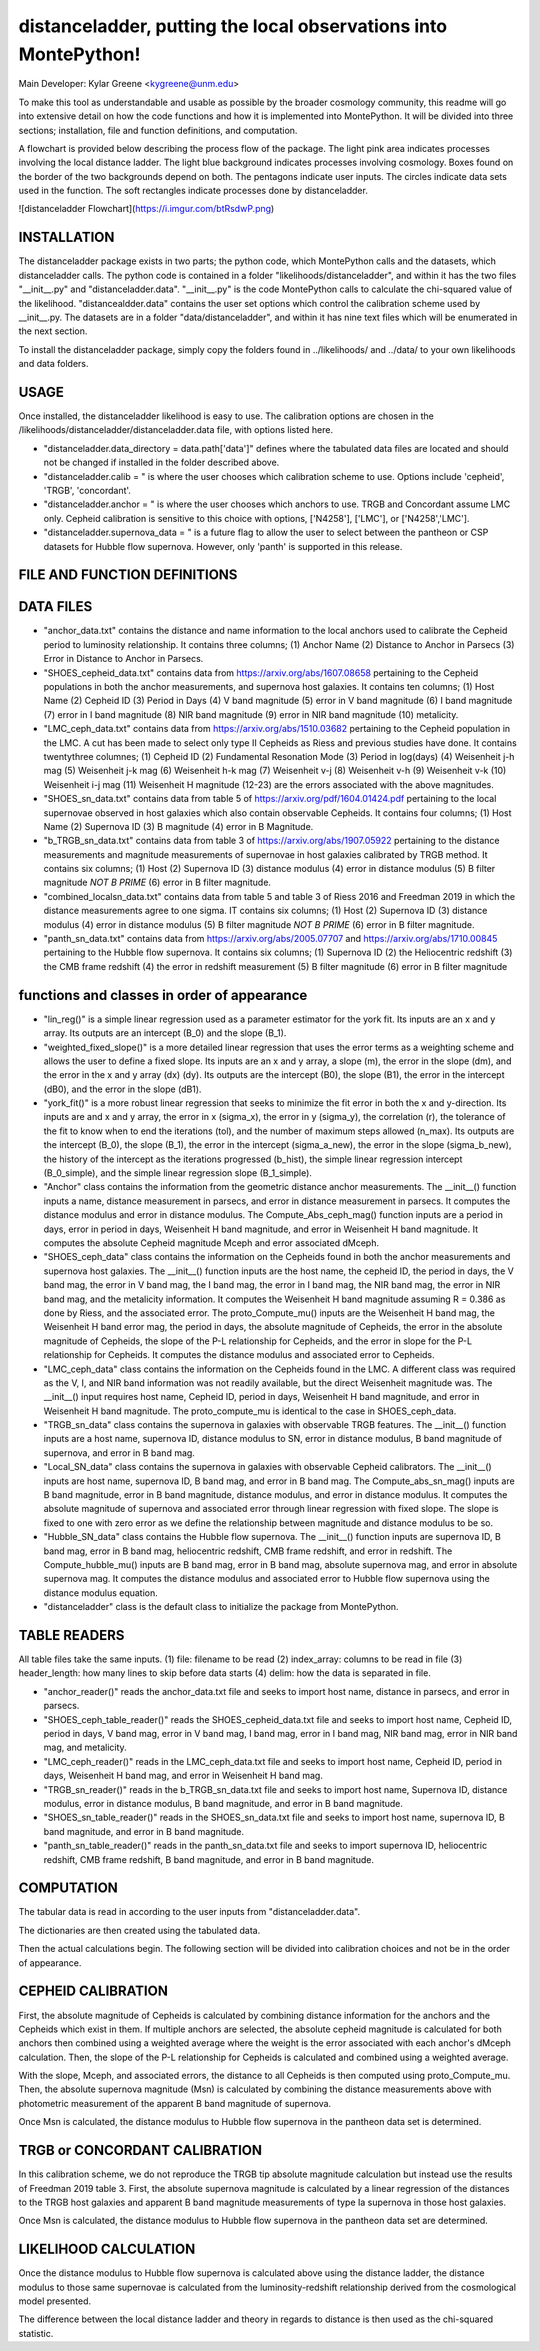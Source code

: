 distanceladder, putting the local observations into MontePython!
================================================================

Main Developer: Kylar Greene <kygreene@unm.edu>

To make this tool as understandable and usable as possible by the broader cosmology community, this readme will go into extensive detail on how the code functions and how it is implemented into MontePython. It will be divided into three sections; installation, file and function definitions, and computation.

A flowchart is provided below describing the process flow of the package. The light pink area indicates processes involving the local distance ladder. The light blue background indicates processes involving cosmology. Boxes found on the border of the two backgrounds depend on both. The pentagons indicate user inputs. The circles indicate data sets used in the function. The soft rectangles indicate processes done by distanceladder.

![distanceladder Flowchart](https://i.imgur.com/btRsdwP.png)

INSTALLATION
------------

The distanceladder package exists in two parts; the python code, which MontePython calls and the datasets, which distanceladder calls. The python code is contained in a folder "likelihoods/distanceladder", and within it has the two files "__init__.py" and "distanceladder.data". "__init__.py" is the code MontePython calls to calculate the chi-squared value of the likelihood. "distancealdder.data" contains the user set options which control the calibration scheme used by __init__.py. The datasets are in a folder "data/distanceladder", and within it has nine text files which will be enumerated in the next section.

To install the distanceladder package, simply copy the folders found in ../likelihoods/ and ../data/ to your own likelihoods and data folders.

USAGE
-----

Once installed, the distanceladder likelihood is easy to use. The calibration options are chosen in the /likelihoods/distanceladder/distanceladder.data file, with options listed here.

* "distanceladder.data_directory = data.path['data']" defines where the tabulated data files are located and should not be changed if installed in the folder described above.

* "distanceladder.calib = " is where the user chooses which calibration scheme to use. Options include 'cepheid', 'TRGB', 'concordant'.

* "distanceladder.anchor = " is where the user chooses which anchors to use. TRGB and Concordant assume LMC only. Cepheid calibration is sensitive to this choice with options, ['N4258'], ['LMC'], or ['N4258','LMC'].

* "distanceladder.supernova_data = " is a future flag to allow the user to select between the pantheon or CSP datasets for Hubble flow supernova. However, only 'panth' is supported in this release.

FILE AND FUNCTION DEFINITIONS
-----------------------------

DATA FILES
----------

* "anchor_data.txt" contains the distance and name information to the local anchors used to calibrate the Cepheid period to luminosity relationship. It contains three columns; (1) Anchor Name (2) Distance to Anchor in Parsecs (3) Error in Distance to Anchor in Parsecs.

* "SHOES_cepheid_data.txt" contains data from https://arxiv.org/abs/1607.08658 pertaining to the Cepheid populations in both the anchor measurements, and supernova host galaxies. It contains ten columns; (1) Host Name (2) Cepheid ID (3) Period in Days (4) V band magnitude (5) error in V band magnitude (6) I band magnitude (7) error in I band magnitude (8) NIR band magnitude (9) error in NIR band magnitude (10) metalicity.

* "LMC_ceph_data.txt" contains data from https://arxiv.org/abs/1510.03682 pertaining to the Cepheid population in the LMC. A cut has been made to select only type II Cepheids as Riess and previous studies have done. It contains twentythree columnes; (1) Cepheid ID (2) Fundamental Resonation Mode (3) Period in log(days) (4) Weisenheit j-h mag (5) Weisenheit j-k mag (6) Weisenheit h-k mag (7) Weisenheit v-j (8) Weisenheit v-h (9) Weisenheit v-k (10) Weisenheit i-j mag (11) Weisenheit H magnitude (12-23) are the errors associated with the above magnitudes.

* "SHOES_sn_data.txt" contains data from table 5 of https://arxiv.org/pdf/1604.01424.pdf pertaining to the local supernovae observed in host galaxies which also contain observable Cepheids. It contains four columns; (1) Host Name (2) Supernova ID (3) B magnitude (4) error in B Magnitude.

* "b_TRGB_sn_data.txt" contains data from table 3 of https://arxiv.org/abs/1907.05922 pertaining to the distance measurements and magnitude measurements of supernovae in host galaxies calibrated by TRGB method. It contains six columns; (1) Host (2) Supernova ID (3) distance modulus (4) error in distance modulus (5) B filter magnitude *NOT B PRIME* (6) error in B filter magnitude.

* "combined_localsn_data.txt" contains data from table 5 and table 3 of Riess 2016 and Freedman 2019 in which the distance measurements agree to one sigma. IT contains six columns; (1) Host (2) Supernova ID (3) distance modulus (4) error in distance modulus (5) B filter magnitude *NOT B PRIME* (6) error in B filter magnitude.

* "panth_sn_data.txt" contains data from https://arxiv.org/abs/2005.07707 and https://arxiv.org/abs/1710.00845 pertaining to the Hubble flow supernova. It contains six columns; (1) Supernova ID (2) the Heliocentric redshift (3) the CMB frame redshift (4) the error in redshift measurement (5) B filter magnitude (6) error in B filter magnitude

functions and classes in order of appearance
--------------------------------------------

* "lin_reg()" is a simple linear regression used as a parameter estimator for the york fit. Its inputs are an x and y array. Its outputs are an intercept (B_0) and the slope (B_1).

* "weighted_fixed_slope()" is a more detailed linear regression that uses the error terms as a weighting scheme and allows the user to define a fixed slope. Its inputs are an x and y array, a slope (m), the error in the slope (dm), and the error in the x and y array (dx) (dy). Its outputs are the intercept (B0), the slope (B1), the error in the intercept (dB0), and the error in the slope (dB1).

* "york_fit()" is a more robust linear regression that seeks to minimize the fit error in both the x and y-direction. Its inputs are and x and y array, the error in x (sigma_x), the error in y (sigma_y), the correlation (r), the tolerance of the fit to know when to end the iterations (tol), and the number of maximum steps allowed (n_max). Its outputs are the intercept (B_0), the slope (B_1), the error in the intercept (sigma_a_new), the error in the slope (sigma_b_new), the history of the intercept as the iterations progressed (b_hist), the simple linear regression intercept (B_0_simple), and the simple linear regression slope (B_1_simple).

* "Anchor" class contains the information from the geometric distance anchor measurements. The __init__() function inputs a name, distance measurement in parsecs, and error in distance measurement in parsecs. It computes the distance modulus and error in distance modulus. The Compute_Abs_ceph_mag() function inputs are a period in days, error in period in days, Weisenheit H band magnitude, and error in Weisenheit H band magnitude. It computes the absolute Cepheid magnitude Mceph and error associated dMceph.

* "SHOES_ceph_data" class contains the information on the Cepheids found in both the anchor measurements and supernova host galaxies. The __init__() function inputs are the host name, the cepheid ID, the period in days, the V band mag, the error in V band mag, the I band mag, the error in I band mag, the NIR band mag, the error in NIR band mag, and the metalicity information. It computes the Weisenheit H band magnitude assuming R = 0.386 as done by Riess, and the associated error. The proto_Compute_mu() inputs are the Weisenheit H band mag, the Weisenheit H band error mag, the period in days, the absolute magnitude of Cepheids, the error in the absolute magnitude of Cepheids, the slope of the P-L relationship for Cepheids, and the error in slope for the P-L relationship for Cepheids. It computes the distance modulus and associated error to Cepheids.

* "LMC_ceph_data" class contains the information on the Cepheids found in the LMC. A different class was required as the V, I, and NIR band information was not readily available, but the direct Weisenheit magnitude was. The __init__() input requires host name, Cepheid ID, period in days, Weisenheit H band magnitude, and error in Weisenheit H band magnitude. The proto_compute_mu is identical to the case in SHOES_ceph_data.

* "TRGB_sn_data" class contains the supernova in galaxies with observable TRGB features. The __init__() function inputs are a host name, supernova ID, distance modulus to SN, error in distance modulus, B band magnitude of supernova, and error in B band mag.

* "Local_SN_data" class contains the supernova in galaxies with observable Cepheid calibrators. The __init__() inputs are host name, supernova ID, B band mag, and error in B band mag. The Compute_abs_sn_mag() inputs are B band magnitude, error in B band magnitude, distance modulus, and error in distance modulus. It computes the absolute magnitude of supernova and associated error through linear regression with fixed slope. The slope is fixed to one with zero error as we define the relationship between magnitude and distance modulus to be so.

* "Hubble_SN_data" class contains the Hubble flow supernova. The __init__() function inputs are supernova ID, B band mag, error in B band mag, heliocentric redshift, CMB frame redshift, and error in redshift. The Compute_hubble_mu() inputs are B band mag, error in B band mag, absolute supernova mag, and error in absolute supernova mag. It computes the distance modulus and associated error to Hubble flow supernova using the distance modulus equation.

* "distanceladder" class is the default class to initialize the package from MontePython.

TABLE READERS
-------------

All table files take the same inputs. (1) file: filename to be read (2) index_array: columns to be read in file (3) header_length: how many lines to skip before data starts (4) delim: how the data is separated in file.

* "anchor_reader()" reads the anchor_data.txt file and seeks to import host name, distance in parsecs, and error in parsecs.

* "SHOES_ceph_table_reader()" reads the SHOES_cepheid_data.txt file and seeks to import host name, Cepheid ID, period in days, V band mag, error in V band mag, I band mag, error in I band mag, NIR band mag, error in NIR band mag, and metalicity.

* "LMC_ceph_reader()" reads in the LMC_ceph_data.txt file and seeks to import host name, Cepheid ID, period in days, Weisenheit H band mag, and error in Weisenheit H band mag.

* "TRGB_sn_reader()" reads in the b_TRGB_sn_data.txt file and seeks to import host name, Supernova ID, distance modulus, error in distance modulus, B band magnitude, and error in B band magnitude.

* "SHOES_sn_table_reader()" reads in the SHOES_sn_data.txt file and seeks to import host name, supernova ID, B band magnitude, and error in B band magnitude.

* "panth_sn_table_reader()" reads in the panth_sn_data.txt file and seeks to import supernova ID, heliocentric redshift, CMB frame redshift, B band magnitude, and error in B band magnitude.

COMPUTATION
-----------

The tabular data is read in according to the user inputs from "distanceladder.data".

The dictionaries are then created using the tabulated data.

Then the actual calculations begin. The following section will be divided into calibration choices and not be in the order of appearance.

CEPHEID CALIBRATION
-------------------

First, the absolute magnitude of Cepheids is calculated by combining distance information for the anchors and the Cepheids which exist in them. If multiple anchors are selected, the absolute cepheid magnitude is calculated for both anchors then combined using a weighted average where the weight is the error associated with each anchor's dMceph calculation. Then, the slope of the P-L relationship for Cepheids is calculated and combined using a weighted average.

With the slope, Mceph, and associated errors, the distance to all Cepheids is then computed using proto_Compute_mu. Then, the absolute supernova magnitude (Msn) is calculated by combining the distance measurements above with photometric measurement of the apparent B band magnitude of supernova.

Once Msn is calculated, the distance modulus to Hubble flow supernova in the pantheon data set is determined.

TRGB or CONCORDANT CALIBRATION
------------------------------

In this calibration scheme, we do not reproduce the TRGB tip absolute magnitude calculation but instead use the results of Freedman 2019 table 3. First, the absolute supernova magnitude is calculated by a linear regression of the distances to the TRGB host galaxies and apparent B band magnitude measurements of type Ia supernova in those host galaxies.

Once Msn is calculated, the distance modulus to Hubble flow supernova in the pantheon data set are determined.

LIKELIHOOD CALCULATION
----------------------

Once the distance modulus to Hubble flow supernova is calculated above using the distance ladder, the distance modulus to those same supernovae is calculated from the luminosity-redshift relationship derived from the cosmological model presented.

The difference between the local distance ladder and theory in regards to distance is then used as the chi-squared statistic.






